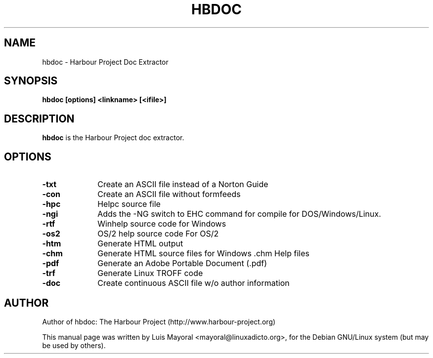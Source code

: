 .TH HBDOC 1

.SH NAME
hbdoc \- Harbour Project Doc Extractor

.SH SYNOPSIS
\fBhbdoc\fP \fB[options]\fP \fB<linkname>\fP \fB[<ifile>]\fP

.SH DESCRIPTION
\fBhbdoc\fP is the Harbour Project doc extractor.

.SH OPTIONS
.IP "\fB-txt\fP" 10
Create an ASCII file instead of a Norton Guide
.IP "\fB-con\fP" 10
Create an ASCII file without formfeeds
.IP "\fB-hpc\fP" 10
Helpc source file
.IP "\fB-ngi\fP" 10
Adds the -NG switch to EHC command for compile for DOS/Windows/Linux.
.IP "\fB-rtf\fP" 10
Winhelp source code for Windows
.IP "\fB-os2\fP" 10
OS/2 help source code For OS/2
.IP "\fB-htm\fP" 10
Generate HTML output
.IP "\fB-chm\fP" 10
Generate HTML source files for Windows .chm Help files
.IP "\fB-pdf\fP" 10
Generate an Adobe Portable Document (.pdf)
.IP "\fB-trf\fP" 10
Generate Linux TROFF code
.IP "\fB-doc\fP" 10
Create continuous ASCII file w/o author information

.SH AUTHOR

Author of hbdoc: The Harbour Project (http://www.harbour-project.org)

This manual page was written by Luis Mayoral <mayoral@linuxadicto.org>,
for the Debian GNU/Linux system (but may be used by others).
